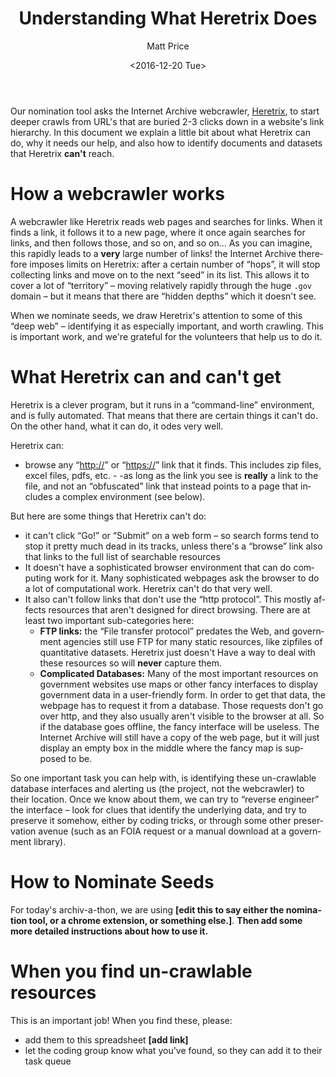 #+OPTIONS: ':t *:t -:t ::t <:t H:3 \n:nil ^:{} arch:headline author:t
#+OPTIONS: broken-links:nil c:nil creator:nil d:(not "LOGBOOK")
#+OPTIONS: date:t e:t email:nil f:t inline:t num:nil p:nil pri:nil
#+OPTIONS: prop:nil stat:t tags:t tasks:t tex:t timestamp:t title:t
#+OPTIONS: toc:nil todo:t |:t
#+TITLE: Understanding What Heretrix Does
#+DATE: <2016-12-20 Tue>
#+AUTHOR: Matt Price
#+EMAIL: matt.price@utoronto.ca
#+LANGUAGE: en
#+SELECT_TAGS: export
#+EXCLUDE_TAGS: noexport
#+CREATOR: Emacs 26.0.50.1 (Org mode 9.0.1)

Our nomination tool asks the Internet Archive webcrawler, [[https://github.com/internetarchive/heritrix3][Heretrix]], to start deeper crawls from URL's that are buried 2-3 clicks down in a website's link hierarchy.  In this document we explain a little bit about what Heretrix can do, why it needs our help, and also how to identify documents and datasets that Heretrix *can't* reach.  

* How a webcrawler works
A webcrawler like Heretrix reads web pages and searches for links.  When it finds a link, it follows it to a new page, where it once again searches for links, and then follows those, and so on, and so on...  As you can imagine, this rapidly leads to a *very* large number of links!  the Internet Archive therefore imposes limits on Heretrix: after a certain number of "hops", it will stop collecting links and move on to the next "seed" in its list.  This allows it to cover a lot of "territory" -- moving relatively rapidly through the huge ~.gov~ domain -- but it means that there are "hidden depths" which it doesn't see.  

When we nominate seeds, we draw Heretrix's attention to some of this "deep web" -- identifying it as especially important, and worth crawling.  This is important work, and we're grateful for the volunteers that help us to do it.

* What Heretrix can and can't get
Heretrix is a clever program, but it runs in a "command-line" environment, and is fully automated. That means that there are certain things it can't do. On the other hand, what it can do, it odes very well.  

Heretrix can:
- browse any "http://" or "https://" link that it finds.  This includes zip files, excel files, pdfs, etc. - -as long as the link you see is *really* a link to the file, and not an "obfuscated" link that instead points to a page that includes a complex environment (see below).

But here are some things that Heretrix can't do:
- it can't click "Go!" or "Submit" on a web form -- so search forms tend to stop it pretty much dead in its tracks, unless there's a "browse" link also that links to the full list of searchable resources
- It doesn't have a sophisticated browser environment that can do computing work for it.  Many sophisticated webpages ask the browser to do a lot of computational work.  Heretrix can't do that very well.
- It also can't follow links that don't use the "http protocol".  This mostly affects resources that aren't designed for direct browsing.  There are at least two important sub-categories here:
  - *FTP links:* the "File transfer protocol" predates the Web, and government agencies still use FTP for many static resources, like zipfiles of quantitative datasets.  Heretrix just doesn't Have a way to deal with these resources so will *never* capture them.
  - *Complicated Databases:* Many of the most important resources on government websites use maps or other fancy interfaces to display government data in a user-friendly form. In order to get that data, the webpage has to request it from a database.  Those requests don't go over http, and they also usually aren't visible to the browser at all. So if the database goes offline, the fancy interface will be useless.  The Internet Archive will still have a copy of the web page, but it will just display an empty box in the middle where the fancy map is supposed to be.  

So one important task you can help with, is identifying these un-crawlable database interfaces and alerting us (the project, not the webcrawler) to their location.  Once we know about them, we can try to "reverse engineer" the interface -- look for clues that identify the underlying data, and try to preserve it somehow, either by coding tricks, or through some other preservation avenue (such as an FOIA request or a manual download at a government library).

* How to Nominate Seeds
For today's archiv-a-thon, we are using *[edit this to say either the nomination tool, or a chrome extension, or something else.]*. *Then add some more detailed instructions about how to use it.*

* When you find un-crawlable resources
This is an important job! When you find these, please:
- add them to this spreadsheet *[add link]*
- let the coding group know what you've found, so they can add it to their task queue




* 
